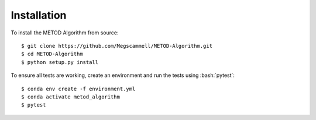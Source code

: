 .. role:: bash(code)
   :language: bash

.. _installation:

Installation
=============
To install the METOD Algorithm from source: ::

   $ git clone https://github.com/Megscammell/METOD-Algorithm.git
   $ cd METOD-Algorithm
   $ python setup.py install

To ensure all tests are working, create an environment and run the tests using :bash:`pytest`: ::

   $ conda env create -f environment.yml
   $ conda activate metod_algorithm
   $ pytest
